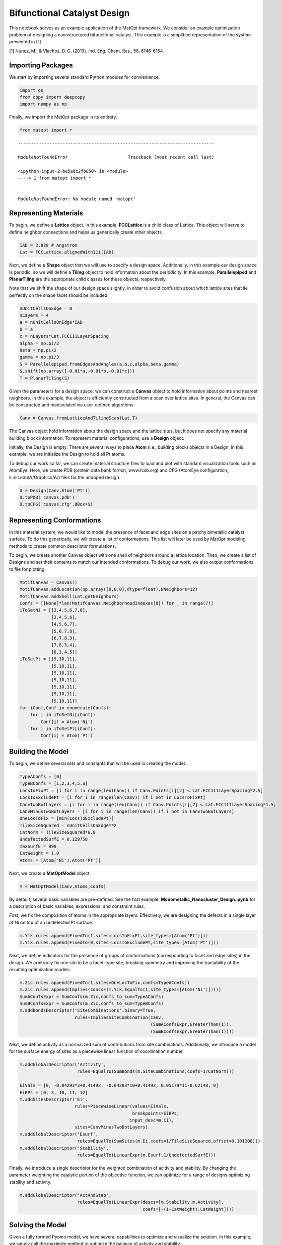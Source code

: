 Bifunctional Catalyst Design
============================

This notebook serves as an example application of the MatOpt framework.
We consider an example optimization problem of designing a
nanostructured bifunctional catalyst. This example is a simplified
representation of the system presented in [1].

[1] Nunez, M., & Vlachos, D. G. (2019). Ind. Eng. Chem. Res., 58,
6146-6154.

Importing Packages
------------------

We start by importing several standard Python modules for convienience.

.. code:: ipython3

    import os 
    from copy import deepcopy
    import numpy as np

Finally, we import the MatOpt package in its entirety.

.. code:: ipython3

    from matopt import *


::


    ---------------------------------------------------------------------------

    ModuleNotFoundError                       Traceback (most recent call last)

    <ipython-input-2-be5adc2fb850> in <module>
    ----> 1 from matopt import *
    

    ModuleNotFoundError: No module named 'matopt'


Representing Materials
----------------------

To begin, we define a **Lattice** object. In this example,
**FCCLattice** is a child class of Lattice. This object will serve to
define neighbor connections and helps us generically create other
objects.

.. code:: ipython3

    IAD = 2.828 # Angstrom
    Lat = FCCLattice.alignedWith111(IAD)

Next, we define a **Shape** object that we will use to specify a design
space. Additionally, in this example our design space is periodic, so we
will define a **Tiling** object to hold information about the
periodicity. In this example, **Parallelepiped** and **PlanarTiling**
are the appropriate child classes for these objects, respectively.

Note that we shift the shape of our design space slightly, in order to
avoid confusion about which lattice sites that lie perfectly on the
shape facet should be included.

.. code:: ipython3

    nUnitCellsOnEdge = 8
    nLayers = 4
    a = nUnitCellsOnEdge*IAD
    b = a
    c = nLayers*Lat.FCC111LayerSpacing
    alpha = np.pi/2
    beta = np.pi/2
    gamma = np.pi/3
    S = Parallelepiped.fromEdgesAndAngles(a,b,c,alpha,beta,gamma)
    S.shift(np.array([-0.01*a,-0.01*b,-0.01*c]))
    T = PlanarTiling(S)

Given the parameters for a design space, we can construct a **Canvas**
object to hold information about points and nearest neighbors. In this
example, the object is efficiently constructed from a scan over lattice
sites. In general, the Canvas can be constructed and manipulated via
user-defined algorithms.

.. code:: ipython3

    Canv = Canvas.fromLatticeAndTilingScan(Lat,T)

The Canvas object hold information about the design space and the
lattice sites, but it does not specify any material building block
information. To represent material configurations, use a **Design**
object.

Initially, the Design is empty. There are several ways to place **Atom**
(i.e., building block) objects in a Design. In this example, we are
initialize the Design to hold all Pt atoms.

To debug our work so far, we can create material structure files to load
and plot with standard visualization tools such as AtomEye. Here, we
create PDB (protein data bank format, www.rcsb.org) and CFG (AtomEye
configuration, li.mit.edu/A/Graphics/A/) files for the undoped design.

.. code:: ipython3

    D = Design(Canv,Atom('Pt'))
    D.toPDB('canvas.pdb')
    D.toCFG('canvas.cfg',BBox=S)

Representing Conformations
--------------------------

In this material system, we would like to model the presence of facet
and edge sites on a patchy bimetallic catalyst surface. To do this
generically, we will create a list of conformations. This list will
later be used by MatOpt modeling methods to create common descriptor
formulations.

To begin, we create another Canvas object with one shell of neighbors
around a lattice location. Then, we create a list of Designs and set
their contents to match our intended conformations. To debug our work,
we also output conformations to file for plotting.

.. code:: ipython3

    MotifCanvas = Canvas()
    MotifCanvas.addLocation(np.array([0,0,0],dtype=float),NNeighbors=12)
    MotifCanvas.addShell(Lat.getNeighbors)
    Confs = [[None]*len(MotifCanvas.NeighborhoodIndexes[0]) for _ in range(7)]
    iToSetNi = [[3,4,5,6,7,8],
                [3,4,5,6],
                [4,5,6,7],
                [5,6,7,8],
                [6,7,8,3],
                [7,8,3,4],
                [8,3,4,5]]
    iToSetPt = [[9,10,11],
                [9,10,11],
                [9,10,11],
                [9,10,11],
                [9,10,11],
                [9,10,11],
                [9,10,11]]
    for iConf,Conf in enumerate(Confs):
        for i in iToSetNi[iConf]:
            Conf[i] = Atom('Ni')
        for i in iToSetPt[iConf]:
            Conf[i] = Atom('Pt')


Building the Model
------------------

To begin, we define several sets and constants that will be used in
creating the model.

.. code:: ipython3

    TypeAConfs = [0]
    TypeBConfs = [1,2,3,4,5,6]
    LocsToFixPt = [i for i in range(len(Canv)) if Canv.Points[i][2] < Lat.FCC111LayerSpacing*2.5]
    LocsToExcludePt = [i for i in range(len(Canv)) if i not in LocsToFixPt]
    CanvTwoBotLayers = [i for i in range(len(Canv)) if Canv.Points[i][2] < Lat.FCC111LayerSpacing*1.5]
    CanvMinusTwoBotLayers = [i for i in range(len(Canv)) if i not in CanvTwoBotLayers]
    OneLocToFix = [min(LocsToExcludePt)]
    TileSizeSquared = nUnitCellsOnEdge**2
    CatNorm = TileSizeSquared*6.0
    UndefectedSurfE = 0.129758
    maxSurfE = 999
    CatWeight = 1.0
    Atoms = [Atom('Ni'),Atom('Pt')]

Next, we create a **MatOptModel** object.

.. code:: ipython3

    m = MatOptModel(Canv,Atoms,Confs)

By default, several basic variables are pre-defined. See the first
example, **Monometallic_Nanocluster_Design.ipynb** for a description of
basic variables, expressions, and constraint rules.

First, we fix the composition of atoms in the appropriate layers.
Effectively, we are designing the defects in a single layer of Ni on top
of an undefected Pt surface.

.. code:: ipython3

    m.Yik.rules.append(FixedTo(1,sites=LocsToFixPt,site_types=[Atom('Pt')]))
    m.Yik.rules.append(FixedTo(0,sites=LocsToExcludePt,site_types=[Atom('Pt')]))

Next, we define indicators for the presence of groups of conformations
(corresponding to facet and edge sites) in the design. We arbitrarily
fix one site to be a facet-type site, breaking symmetry and improving
the tractability of the resulting optimization models.

.. code:: ipython3

    m.Zic.rules.append(FixedTo(1,sites=OneLocToFix,confs=TypeAConfs))
    m.Zic.rules.append(Implies(concs=(m.Yik,EqualTo(1,site_types=[Atom('Ni')]))))
    SumAConfsExpr = SumConfs(m.Zic,confs_to_sum=TypeAConfs)
    SumBConfsExpr = SumConfs(m.Zic,confs_to_sum=TypeBConfs)
    m.addBondsDescriptor('SiteCombinations',binary=True,
                         rules=ImpliesSiteCombination(Canv,
                                                      (SumAConfsExpr,GreaterThan(1)),
                                                      (SumBConfsExpr,GreaterThan(1))))

Next, we define activity as a normalized sum of contributions from site
combinations. Additionally, we introduce a model for the surface energy
of sites as a piecewise linear function of coordination number.

.. code:: ipython3

    m.addGlobalDescriptor('Activity',
                          rules=EqualTo(SumBonds(m.SiteCombinations,coefs=1/CatNorm)))
    
    EiVals = [0, -0.04293*3+0.41492, -0.04293*10+0.41492, 0.05179*11-0.62148, 0]
    EiBPs = [0, 3, 10, 11, 12]
    m.addSitesDescriptor('Ei',
                         rules=PiecewiseLinear(values=EiVals,
                                               breakpoints=EiBPs,
                                              input_desc=m.Ci),
                         sites=CanvMinusTwoBotLayers)
    m.addGlobalDescriptor('Esurf',
                          rules=EqualTo(SumSites(m.Ei,coefs=1/TileSizeSquared,offset=0.101208)))
    m.addGlobalDescriptor('Stability',
                          rules=EqualTo(LinearExpr(m.Esurf,1/UndefectedSurfE)))

Finally, we introduce a single descriptor for the weighted combination
of acitivity and stability. By changing the parameter weighting the
catalytic portion of the objective function, we can optimize for a range
of designs optimizing stability and activity.

.. code:: ipython3

    m.addGlobalDescriptor('ActAndStab',
                          rules=EqualTo(LinearExpr(descs=[m.Stability,m.Activity],
                                                   coefs=[-(1-CatWeight),CatWeight])))

Solving the Model
-----------------

Given a fully formed Pyomo model, we have several capabilities to
optimize and visualize the solution. In this example, we simply call the
maximize method to optimize the balance of activity and stability

.. code:: ipython3

    D = m.maximize(m.ActAndStab,tilim=360)


.. parsed-literal::

    
    Welcome to IBM(R) ILOG(R) CPLEX(R) Interactive Optimizer 12.6.1.0
      with Simplex, Mixed Integer & Barrier Optimizers
    5725-A06 5725-A29 5724-Y48 5724-Y49 5724-Y54 5724-Y55 5655-Y21
    Copyright IBM Corp. 1988, 2014.  All Rights Reserved.
    
    Type 'help' for a list of available commands.
    Type 'help' followed by a command name for more
    information on commands.
    
    CPLEX> Logfile 'cplex.log' closed.
    Logfile '/tmp/tmpe4o62som.cplex.log' open.
    CPLEX> New value for absolute mixed integer optimality gap tolerance: 0
    CPLEX> New value for mixed integer optimality gap tolerance: 0
    CPLEX> New value for time limit in seconds: 360
    CPLEX> Problem '/tmp/tmplv6jodwi.pyomo.lp' read.
    Read time = 0.06 sec. (3.54 ticks)
    CPLEX> Problem name         : /tmp/tmplv6jodwi.pyomo.lp
    Objective sense      : Maximize
    Variables            :    7810  [Nneg: 641,  Free: 132,  Binary: 6653,
                                     General Integer: 384]
    Objective nonzeros   :       1
    Linear constraints   :   35589  [Less: 34304,  Equal: 1285]
      Nonzeros           :   90187
      RHS nonzeros       :   12680
    SOS                  :     128  [SOS2: 128, 640 members, all continuous]
    
    Variables            : Min LB: 0.000000         Max UB: 12.00000       
    Objective nonzeros   : Min   : 1.000000         Max   : 1.000000       
    Linear constraints   :
      Nonzeros           : Min   : 0.002604167      Max   : 12.00000       
      RHS nonzeros       : Min   : 0.1012080        Max   : 9.000000       
    CPLEX> MIP Presolve eliminated 10 redundant SOS constraints.
    Tried aggregator 3 times.
    MIP Presolve eliminated 31737 rows and 5492 columns.
    MIP Presolve modified 362 coefficients.
    Aggregator did 703 substitutions.
    Reduced MIP has 3149 rows, 1615 columns, and 12613 nonzeros.
    Reduced MIP has 1146 binaries, 57 generals, 118 SOSs, and 0 indicators.
    Presolve time = 0.03 sec. (40.22 ticks)
    Probing fixed 36 vars, tightened 99 bounds.
    Probing time = 0.03 sec. (14.93 ticks)
    Tried aggregator 1 time.
    MIP Presolve eliminated 72 rows and 36 columns.
    Reduced MIP has 3077 rows, 1579 columns, and 12409 nonzeros.
    Reduced MIP has 1110 binaries, 57 generals, 118 SOSs, and 0 indicators.
    Presolve time = 0.01 sec. (10.30 ticks)
    Probing fixed 0 vars, tightened 12 bounds.
    Probing time = 0.02 sec. (12.53 ticks)
    Clique table members: 6970.
    MIP emphasis: balance optimality and feasibility.
    MIP search method: dynamic search.
    Parallel mode: deterministic, using up to 8 threads.
    Root relaxation solution time = 0.19 sec. (205.97 ticks)
    
            Nodes                                         Cuts/
       Node  Left     Objective  IInf  Best Integer    Best Bound    ItCnt     Gap
    
          0     0        0.3585  1118                      0.3585     2783         
    *     0+    0                            0.0000        0.3585              --- 
          0     0        0.3377  1101        0.0000     Cuts: 645     3852     --- 
          0     0        0.3101  1205        0.0000     Cuts: 785     5444     --- 
          0     0        0.2928  1254        0.0000     Cuts: 681     6792     --- 
          0     0        0.2844  1244        0.0000     Cuts: 399     7665     --- 
    *     0+    0                            0.0599        0.2844           374.86%
          0     0        0.2763  1229        0.0599     Cuts: 287     8590  361.36%
          0     0        0.2697  1228        0.0599     Cuts: 327     9467  350.21%
          0     0        0.2629  1209        0.0599     Cuts: 303    10404  338.98%
    *     0+    0                            0.0729        0.2629           260.59%
          0     0        0.2596  1216        0.0729     Cuts: 215    11274  256.07%
    *     0+    0                            0.0833        0.2596           211.56%
          0     0        0.2565  1211        0.0833     Cuts: 260    12013  207.83%
          0     0        0.2541  1215        0.0833     Cuts: 269    12740  204.94%
          0     0        0.2499  1208        0.0833     Cuts: 231    13818  199.94%
          0     0        0.2473  1200        0.0833     Cuts: 175    14508  196.79%
          0     0        0.2461  1210        0.0833     Cuts: 234    15153  195.26%
          0     0        0.2452  1206        0.0833     Cuts: 128    15706  194.20%
          0     0        0.2446  1204        0.0833     Cuts: 103    16244  193.49%
          0     0        0.2438  1209        0.0833     Cuts: 262    16892  192.60%
          0     0        0.2432  1217        0.0833     Cuts: 134    17461  191.85%
          0     0        0.2428  1213        0.0833     Cuts: 203    17924  191.31%
          0     0        0.2424  1218        0.0833     Cuts: 126    18473  190.88%
          0     0        0.2422  1223        0.0833      Cuts: 83    18844  190.61%
          0     0        0.2420  1212        0.0833     Cuts: 154    19227  190.39%
          0     0        0.2418  1222        0.0833     Cuts: 108    19629  190.16%
          0     0        0.2414  1215        0.0833     Cuts: 174    20328  189.64%
    *     0+    0                            0.0859        0.2414           180.86%
          0     0        0.2410  1217        0.0859     Cuts: 154    21041  180.45%
    *     0+    0                            0.0911        0.2410           164.42%
          0     0        0.2406  1214        0.0911     Cuts: 112    21706  163.94%
    *     0+    0                            0.0938        0.2406           156.61%
          0     0        0.2403  1219        0.0938     Cuts: 125    22279  156.32%
          0     0        0.2398  1214        0.0938     Cuts: 184    22915  155.81%
          0     0        0.2394  1215        0.0938     Cuts: 131    23512  155.40%
          0     0        0.2390  1220        0.0938     Cuts: 147    23976  154.96%
          0     0        0.2386  1223        0.0938     Cuts: 156    24511  154.48%
          0     0        0.2383  1217        0.0938      Cuts: 92    24950  154.17%
          0     0        0.2377  1214        0.0938     Cuts: 157    25548  153.58%
          0     0        0.2373  1215        0.0938     Cuts: 117    26062  153.11%
          0     0        0.2369  1213        0.0938     Cuts: 103    26470  152.73%
          0     0        0.2364  1217        0.0938     Cuts: 106    26964  152.19%
          0     0        0.2360  1212        0.0938     Cuts: 107    27523  151.74%
          0     0        0.2358  1207        0.0938      Cuts: 75    27893  151.52%
    *     0+    0                            0.1354        0.2358            74.13%
          0     0        0.2354  1207        0.1354      Cuts: 89    28464   73.84%
          0     0        0.2349  1208        0.1354     Cuts: 303    29117   73.45%
          0     0        0.2345  1215        0.1354     Cuts: 269    29791   73.16%
          0     0        0.2341  1213        0.1354      Cuts: 88    30279   72.90%
          0     0        0.2340  1215        0.1354     Cuts: 137    30662   72.80%
          0     2        0.2340  1204        0.1354        0.2320    30662   71.33%
    Elapsed time = 15.81 sec. (13534.85 ticks, tree = 0.00 MB, solutions = 8)
          1     3        0.2272  1105        0.1354        0.2320    32190   71.33%
          3     5        0.2326  1150        0.1354        0.2320    33587   71.33%
          6     8        0.2215  1084        0.1354        0.2320    36638   71.33%
          8    10        0.2179  1042        0.1354        0.2320    40007   71.33%
         10    12        0.2289  1149        0.1354        0.2320    44768   71.33%
         16    18        0.2178  1085        0.1354        0.2320    61328   71.33%
         22    24        0.2050   997        0.1354        0.2320    73062   71.33%
         37    39        0.1724   844        0.1354        0.2320    95678   71.33%
         62    60        0.2256  1116        0.1354        0.2320   116094   71.33%
        135   109        0.2075  1057        0.1354        0.2320   168727   71.33%
    Elapsed time = 19.92 sec. (17706.48 ticks, tree = 0.00 MB, solutions = 8)
        210   162        0.1615   837        0.1354        0.2320   225484   71.33%
    *   320+  197                            0.1667        0.2320            39.21%
        324   200        0.2021  1005        0.1667        0.2320   288547   39.21%
        383   135        0.1927  1004        0.1667        0.2273   344865   36.39%
        452   150        0.2211  1105        0.1667        0.2227   395287   33.61%
        518   182        cutoff              0.1667        0.2211   457859   32.67%
        548   200        0.1752   942        0.1667        0.2211   503022   32.67%
        600   222        0.1948  1002        0.1667        0.2211   554457   32.67%
        728   278        0.1867   977        0.1667        0.2211   592821   32.67%
        854   306        0.1753   957        0.1667        0.2034   658469   22.03%
        894   314        0.1885  1013        0.1667        0.2034   691508   22.03%
    Elapsed time = 32.31 sec. (27875.03 ticks, tree = 0.17 MB, solutions = 9)
       1016   338        0.1699   892        0.1667        0.1922   772028   15.34%
       1106   354        0.1733   909        0.1667        0.1922   813306   15.34%
       1200   346        0.1695   936        0.1667        0.1884   866432   13.06%
       1269   311        cutoff              0.1667        0.1884   923118   13.06%
       1381   244        0.1700   903        0.1667        0.1884  1011156   13.06%
       1494   169        cutoff              0.1667        0.1809  1067652    8.55%
    
    Clique cuts applied:  62
    Implied bound cuts applied:  1298
    Flow cuts applied:  1
    Mixed integer rounding cuts applied:  22
    Zero-half cuts applied:  280
    Lift and project cuts applied:  1
    
    Root node processing (before b&c):
      Real time             =   15.78 sec. (13503.33 ticks)
    Parallel b&c, 8 threads:
      Real time             =   24.60 sec. (20904.59 ticks)
      Sync time (average)   =    2.60 sec.
      Wait time (average)   =    2.62 sec.
                              ------------
    Total (root+branch&cut) =   40.37 sec. (34407.92 ticks)
    
    Solution pool: 9 solutions saved.
    
    MIP - Integer optimal solution:  Objective =  1.6666666667e-01
    Solution time =   40.38 sec.  Iterations = 1096457  Nodes = 1666
    Deterministic time = 34407.94 ticks  (852.20 ticks/sec)
    
    CPLEX> Incumbent solution written to file '/tmp/tmpe4m74p2d.cplex.sol'.
    CPLEX> The solver exited normally.
    A feasible and provably optimal solution is available.
    The Design has objective: 0.1666666666666666


Processing Solutions
--------------------

Once the model is solved, we can interpret the solutions as labelings of
a Design object. To accompolish this, we use the **setDesignFromModel**
function. Then, we can write the Design object to PDB or CFG files for
plotting.

.. code:: ipython3

    if(D is not None):
            D.toCFG('result.cfg',BBox=S)
            PeriodicD = T.replicateDesign(D,4)
            PeriodicS = deepcopy(S)
            PeriodicS.scale(np.array([4,4,1]))
            PeriodicD.toCFG('periodic_result.cfg',BBox=PeriodicS)
